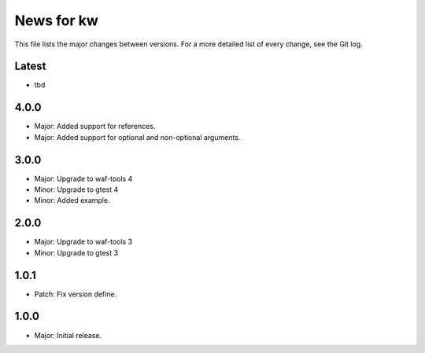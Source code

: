News for kw
===========

This file lists the major changes between versions. For a more detailed list of
every change, see the Git log.

Latest
------
* tbd

4.0.0
-----
* Major: Added support for references.
* Major: Added support for optional and non-optional arguments.

3.0.0
-----
* Major: Upgrade to waf-tools 4
* Minor: Upgrade to gtest 4
* Minor: Added example.

2.0.0
-----
* Major: Upgrade to waf-tools 3
* Minor: Upgrade to gtest 3

1.0.1
-----
* Patch: Fix version define.

1.0.0
-----
* Major: Initial release.
